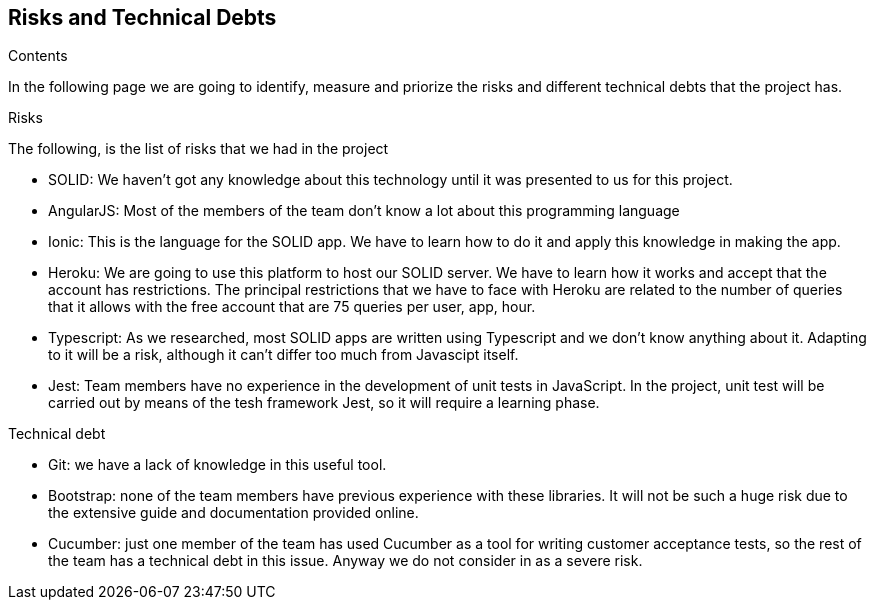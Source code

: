 [[section-technical-risks]]
== Risks and Technical Debts

.Contents
In the following page we are going to identify, measure and priorize the risks and different technical debts that the project has.

.Risks
The following, is the list of risks that we had in the project

* SOLID: We haven't got any knowledge about this technology until it was presented to us for this project.
* AngularJS: Most of the members of the team don't know a lot about this programming language
* Ionic: This is the language for the SOLID app. We have to learn how to do it and apply this knowledge in making the app.
* Heroku: We are going to use this platform to host our SOLID server. We have to learn how it works and accept that the account has restrictions.
The principal restrictions that we have to face with Heroku are related to the number of queries that it allows with the free account that are 75 queries per user, app, hour.
* Typescript: As we researched, most SOLID apps are written using Typescript and we don't know anything about it. Adapting to it will be a risk, although it can't differ too much from Javascipt itself.
* Jest: Team members have no experience in the development of unit tests in JavaScript. In the project, unit test will be carried out by means of the tesh framework Jest, so it will require a learning phase. 

.Technical debt
* Git: we have a lack of knowledge in this useful tool.
* Bootstrap: none of the team members have previous experience with these libraries. It will not be such a huge risk due to the extensive guide and documentation provided online. 
* Cucumber: just one member of the team has used Cucumber as a tool for writing customer acceptance tests, so the rest of the team has a technical debt in this issue. Anyway we do not consider in as a severe risk.

